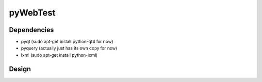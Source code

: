 ===========
 pyWebTest
===========

Dependencies
=============

* pyqt (sudo apt-get install python-qt4 for now)
* pyquery (actually just has its own copy for now)
* lxml (sudo apt-get install python-lxml)

Design
======



